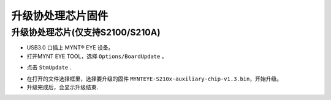 .. _fw_update_auxiliary_chip:

升级协处理芯片固件
=====================

升级协处理芯片(仅支持S2100/S210A)
---------------------------------

* USB3.0 口插上 MYNT® EYE 设备。

* 打开MYNT EYE TOOL，选择 ``Options/BoardUpdate`` 。

.. image:: ../../images/firmware/boardupdate.png
   :width: 60%

* 点击 ``StmUpdate`` .

.. image:: ../../images/firmware/stmupdate.png
   :width: 60%

* 在打开的文件选择框里，选择要升级的固件 ``MYNTEYE-S210x-auxiliary-chip-v1.3.bin``，开始升级。

* 升级完成后，会显示升级结束.

.. image:: ../../images/firmware/stmsuccess.png
   :width: 60%
